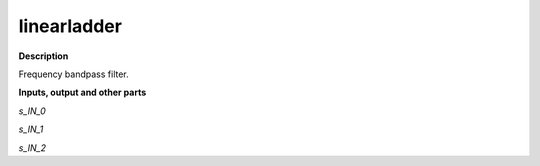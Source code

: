 linearladder
============

.. _linearladder:

**Description**

Frequency bandpass filter.

**Inputs, output and other parts**

*s_IN_0* 

*s_IN_1* 

*s_IN_2* 

